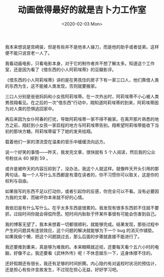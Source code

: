 #+TITLE: 动画做得最好的就是吉卜力工作室
#+DATE: <2020-02-03 Mon>
#+TAGS[]: 电影 随笔

我本来想说是宫崎骏，但是有些并不是他本人操刀，而是他的助手或者徒弟。这样便不能只说宫老一人了。

我看动画电影，只看电影本身，对于它的制作者并不想了解太多。知道这个工作室，还是因为看了《借东西的小人阿莉埃蒂》的豆瓣影评。

《借东西的小人阿莉埃蒂》讲的是在男孩住的房子下有一家三口人，他们靠借人类的东西为生，这不能被人类发现，否则就要搬家。

三口人分别是爸爸妈妈和小女孩阿莉埃蒂。在一次外出时，阿莉埃蒂不小心被人类男孩翔看见。在之后的一次"借东西"行动中，翔知道阿莉埃蒂的到来，阿莉埃蒂因为对人类的恐惧逃回家中。

再后来因为女仆阿春的打扰，导致阿莉埃蒂一家不得不搬家。在离开那片熟悉的地方之前，翔赶到小女孩一家启程的地方与阿莉埃蒂告别。翔希望阿莉埃蒂能收下当初的那块方糖。阿莉埃蒂留下了她的发夹给翔。

载着他们一家的漂流壶在温柔的音乐中缓缓流向远方。

说一个好笑的事情------昨天，我发完文章，很快就有 5
个人阅读，然后我的公众号粉丝从 60 掉到 59 。

或许是被昨天的内容压抑到了，没办法，我这个人就这样。就像昨天开头引用的那两句话，每一个人写什么东西都是有潜在读者的，你不习惯你可以取关，这是你的权利与自由。

如果我写的东西不足以打动你，或者引起你的反感，你完全可以不看。没有必要因为我的文章，而破坏你本来就不好的心情。

我依旧是有什么写什么。在乎太多东西是很累的。我发现有很多东西抓不住就不要抓，过段时间你就会得偿所愿。短时间内耿耿于怀某件事很有可能会伤害到自己。

我的博客无望了，我本来想着一切都很顺利，就能够完成。结果发现，那些过程中产生的问题具有连锁效应，这个问题的解决就能够为下一个
bug
的消灭作铺垫。如果我偷个懒，把这个问题跳过去，那么后面的步骤就直接不能进行了。

我还要推到重来，真是够为难我的。本来眼睛就近视，还要每天看个五六小时的电脑，好像不止。我还要看《武林外传》呢！不休息娱乐一下，这身体撑不住的。

还好假期还有很长，我还有足够的时间折腾。内心隐约有对返校时状况的预估计，还是担心有些许变故发生，不过现在担心无益，好好学习吧。
